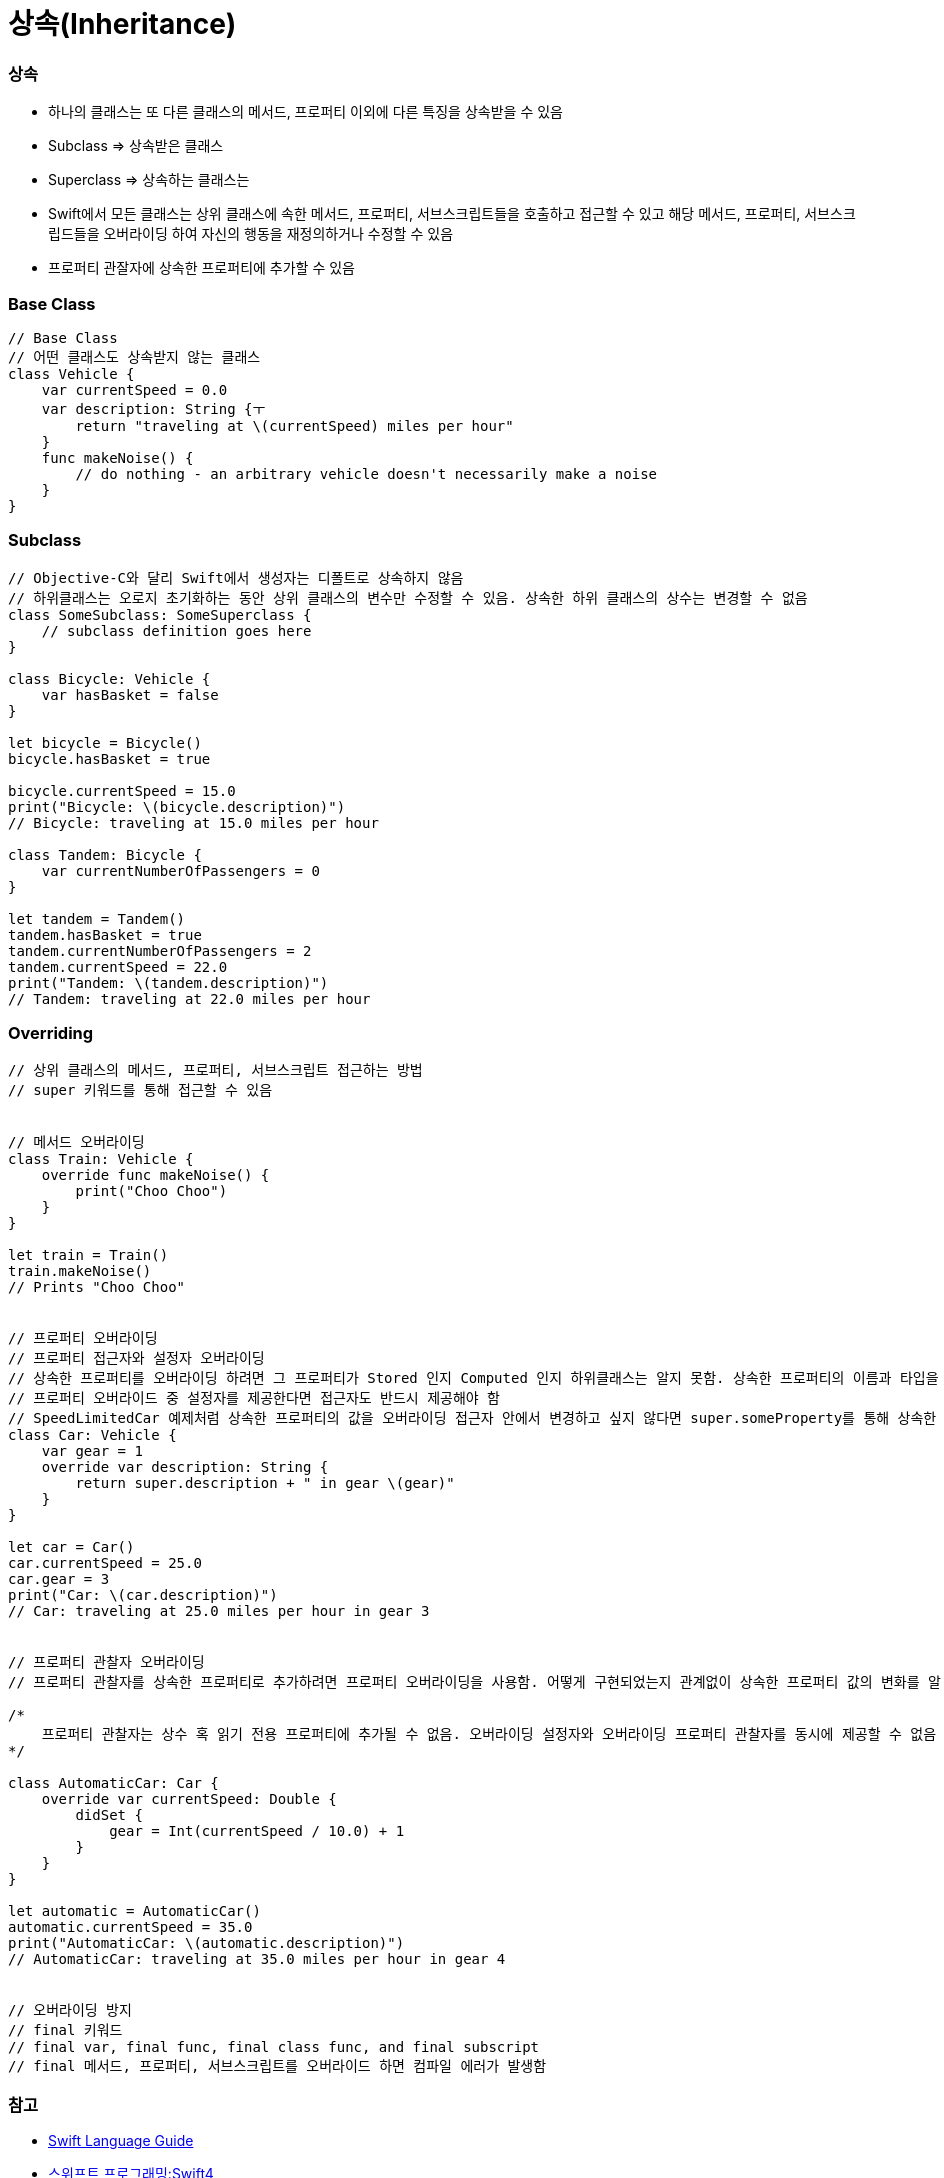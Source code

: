 = 상속(Inheritance)

=== 상속
* 하나의 클래스는 또 다른 클래스의 메서드, 프로퍼티 이외에 다른 특징을 상속받을 수 있음
* Subclass => 상속받은 클래스 
* Superclass => 상속하는 클래스는
* Swift에서 모든 클래스는 상위 클래스에 속한 메서드, 프로퍼티, 서브스크립트들을 호출하고 접근할 수 있고 해당 메서드, 프로퍼티, 서브스크립드들을 오버라이딩 하여 
자신의 행동을 재정의하거나 수정할 수 있음
* 프로퍼티 관잘자에 상속한 프로퍼티에 추가할 수 있음

=== Base Class

[source, swift]
----
// Base Class
// 어떤 클래스도 상속받지 않는 클래스
class Vehicle {
    var currentSpeed = 0.0
    var description: String {ㅜ
        return "traveling at \(currentSpeed) miles per hour"
    }
    func makeNoise() {
        // do nothing - an arbitrary vehicle doesn't necessarily make a noise
    }
}
----

=== Subclass

[source, swift]
----
// Objective-C와 달리 Swift에서 생성자는 디폴트로 상속하지 않음
// 하위클래스는 오로지 초기화하는 동안 상위 클래스의 변수만 수정할 수 있음. 상속한 하위 클래스의 상수는 변경할 수 없음
class SomeSubclass: SomeSuperclass {
    // subclass definition goes here
}

class Bicycle: Vehicle {
    var hasBasket = false
}

let bicycle = Bicycle()
bicycle.hasBasket = true

bicycle.currentSpeed = 15.0
print("Bicycle: \(bicycle.description)")
// Bicycle: traveling at 15.0 miles per hour

class Tandem: Bicycle {
    var currentNumberOfPassengers = 0
}

let tandem = Tandem()
tandem.hasBasket = true
tandem.currentNumberOfPassengers = 2
tandem.currentSpeed = 22.0
print("Tandem: \(tandem.description)")
// Tandem: traveling at 22.0 miles per hour
----

=== Overriding

[source, swift]
----
// 상위 클래스의 메서드, 프로퍼티, 서브스크립트 접근하는 방법
// super 키워드를 통해 접근할 수 있음


// 메서드 오버라이딩
class Train: Vehicle {
    override func makeNoise() {
        print("Choo Choo")
    }
}

let train = Train()
train.makeNoise()
// Prints "Choo Choo"


// 프로퍼티 오버라이딩
// 프로퍼티 접근자와 설정자 오버라이딩
// 상속한 프로퍼티를 오버라이딩 하려면 그 프로퍼티가 Stored 인지 Computed 인지 하위클래스는 알지 못함. 상속한 프로퍼티의 이름과 타입을 알뿐
// 프로퍼티 오버라이드 중 설정자를 제공한다면 접근자도 반드시 제공해야 함
// SpeedLimitedCar 예제처럼 상속한 프로퍼티의 값을 오버라이딩 접근자 안에서 변경하고 싶지 않다면 super.someProperty를 통해 상속한 프로퍼티 값을 그대로 가져올 수 있음
class Car: Vehicle {
    var gear = 1
    override var description: String {
        return super.description + " in gear \(gear)"
    }
}

let car = Car()
car.currentSpeed = 25.0
car.gear = 3
print("Car: \(car.description)")
// Car: traveling at 25.0 miles per hour in gear 3


// 프로퍼티 관찰자 오버라이딩
// 프로퍼티 관찰자를 상속한 프로퍼티로 추가하려면 프로퍼티 오버라이딩을 사용함. 어떻게 구현되었는지 관계없이 상속한 프로퍼티 값의 변화를 알 수 있음

/*
    프로퍼티 관찰자는 상수 혹 읽기 전용 프로퍼티에 추가될 수 없음. 오버라이딩 설정자와 오버라이딩 프로퍼티 관찰자를 동시에 제공할 수 없음
*/

class AutomaticCar: Car {
    override var currentSpeed: Double {
        didSet {
            gear = Int(currentSpeed / 10.0) + 1
        }
    }
}

let automatic = AutomaticCar()
automatic.currentSpeed = 35.0
print("AutomaticCar: \(automatic.description)")
// AutomaticCar: traveling at 35.0 miles per hour in gear 4


// 오버라이딩 방지
// final 키워드
// final var, final func, final class func, and final subscript 
// final 메서드, 프로퍼티, 서브스크립트를 오버라이드 하면 컴파일 에러가 발생함
----

=== 참고
* https://developer.apple.com/library/ios/documentation/Swift/Conceptual/Swift_Programming_Language/[Swift Language Guide]
* http://www.kyobobook.co.kr/product/detailViewKor.laf?ejkGb=KOR&mallGb=KOR&barcode=9791162240052&orderClick=LAH&Kc=[스위프트 프로그래밍:Swift4]